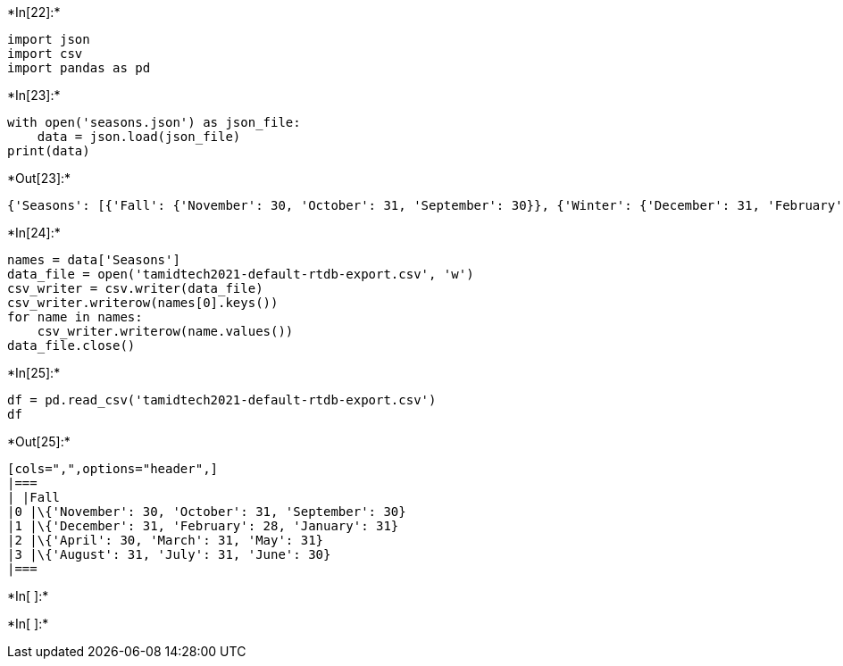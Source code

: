+*In[22]:*+
[source, ipython3]
----
import json
import csv
import pandas as pd
----


+*In[23]:*+
[source, ipython3]
----
with open('seasons.json') as json_file:
    data = json.load(json_file)
print(data)
----


+*Out[23]:*+
----
{'Seasons': [{'Fall': {'November': 30, 'October': 31, 'September': 30}}, {'Winter': {'December': 31, 'February': 28, 'January': 31}}, {'Spring': {'April': 30, 'March': 31, 'May': 31}}, {'Summer': {'August': 31, 'July': 31, 'June': 30}}]}
----


+*In[24]:*+
[source, ipython3]
----
names = data['Seasons']
data_file = open('tamidtech2021-default-rtdb-export.csv', 'w')
csv_writer = csv.writer(data_file)
csv_writer.writerow(names[0].keys())
for name in names:
    csv_writer.writerow(name.values())
data_file.close()
----


+*In[25]:*+
[source, ipython3]
----
df = pd.read_csv('tamidtech2021-default-rtdb-export.csv')
df
----


+*Out[25]:*+
----
[cols=",",options="header",]
|===
| |Fall
|0 |\{'November': 30, 'October': 31, 'September': 30}
|1 |\{'December': 31, 'February': 28, 'January': 31}
|2 |\{'April': 30, 'March': 31, 'May': 31}
|3 |\{'August': 31, 'July': 31, 'June': 30}
|===
----


+*In[ ]:*+
[source, ipython3]
----

----


+*In[ ]:*+
[source, ipython3]
----

----
